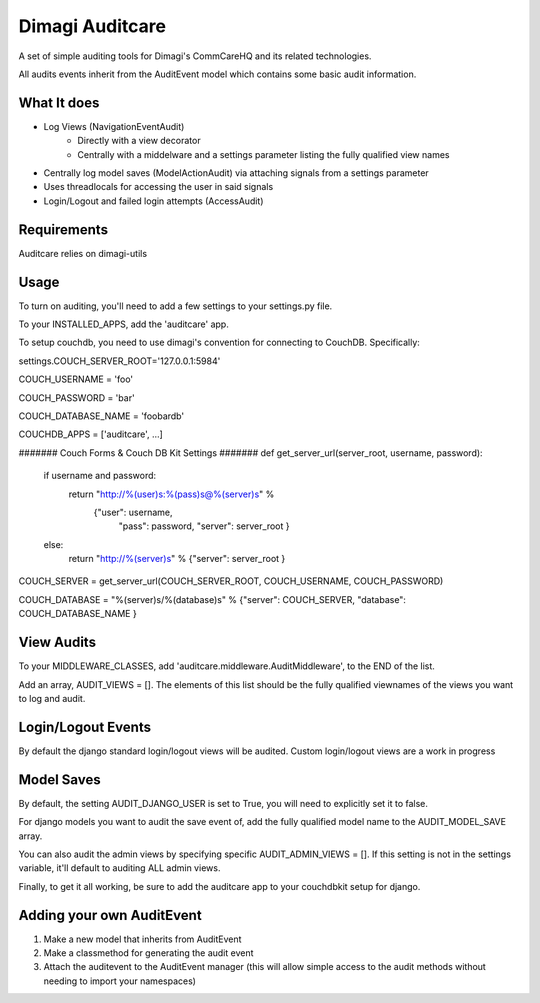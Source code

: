 ==========
Dimagi Auditcare
==========

A set of simple auditing tools for Dimagi's CommCareHQ and its related technologies.

All audits events inherit from the AuditEvent model which contains some basic audit information.

What It does
============
- Log Views (NavigationEventAudit)
   - Directly with a view decorator
   - Centrally with a middelware and a settings parameter listing the fully qualified view names
- Centrally log model saves (ModelActionAudit) via attaching signals from a settings parameter
- Uses threadlocals for accessing the user in said signals
- Login/Logout and failed login attempts (AccessAudit)

Requirements
===========
Auditcare relies on dimagi-utils

Usage
=====
To turn on auditing, you'll need to add a few settings to your settings.py file.

To your INSTALLED_APPS, add the 'auditcare' app.

To setup couchdb, you need to use dimagi's convention for connecting to CouchDB.  Specifically:

settings.COUCH_SERVER_ROOT='127.0.0.1:5984'

COUCH_USERNAME = 'foo'

COUCH_PASSWORD = 'bar'

COUCH_DATABASE_NAME = 'foobardb'

COUCHDB_APPS = ['auditcare', ...]

####### Couch Forms & Couch DB Kit Settings #######
def get_server_url(server_root, username, password):
    if username and password:
        return "http://%(user)s:%(pass)s@%(server)s" % \
            {"user": username,
             "pass": password,
             "server": server_root }
    else:
        return "http://%(server)s" % {"server": server_root }

COUCH_SERVER = get_server_url(COUCH_SERVER_ROOT, COUCH_USERNAME, COUCH_PASSWORD)

COUCH_DATABASE = "%(server)s/%(database)s" % {"server": COUCH_SERVER, "database": COUCH_DATABASE_NAME }

View Audits
===========
To your MIDDLEWARE_CLASSES, add 'auditcare.middleware.AuditMiddleware', to the END of the list.

Add an array, AUDIT_VIEWS = [].  The elements of this list should be the fully qualified viewnames of the views you want to log and audit.

Login/Logout Events
===================

By default the django standard login/logout views will be audited.  Custom login/logout views are a work in progress


Model Saves
===========

By default, the setting AUDIT_DJANGO_USER is set to True, you will need to explicitly set it to false.

For django models you want to audit the save event of, add the fully qualified model name to the AUDIT_MODEL_SAVE array.

You can also audit the admin views by specifying specific AUDIT_ADMIN_VIEWS = [].  If this setting is not in the settings variable, it'll default to auditing ALL admin views.

Finally, to get it all working, be sure to add the auditcare app to your couchdbkit setup for django.



Adding your own AuditEvent
==========================
#. Make a new model that inherits from AuditEvent
#. Make a classmethod for generating the audit event
#. Attach the auditevent to the AuditEvent manager (this will allow simple access to the audit methods without needing to import your namespaces)


